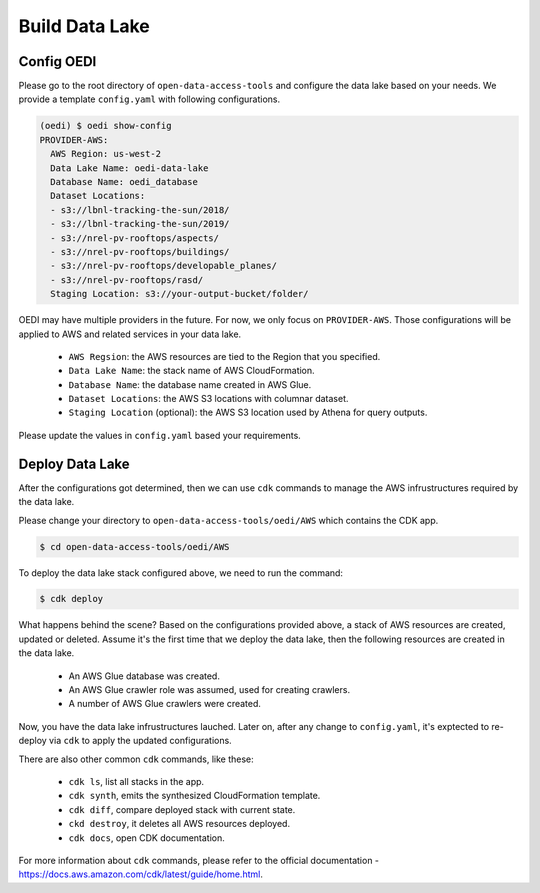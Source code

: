Build Data Lake
===============

Config OEDI
-----------
Please go to the root directory of ``open-data-access-tools`` and 
configure the data lake based on your needs. We provide a template
``config.yaml`` with following configurations.

.. code-block:: bash

    (oedi) $ oedi show-config
    PROVIDER-AWS:
      AWS Region: us-west-2
      Data Lake Name: oedi-data-lake
      Database Name: oedi_database
      Dataset Locations:
      - s3://lbnl-tracking-the-sun/2018/
      - s3://lbnl-tracking-the-sun/2019/
      - s3://nrel-pv-rooftops/aspects/
      - s3://nrel-pv-rooftops/buildings/
      - s3://nrel-pv-rooftops/developable_planes/
      - s3://nrel-pv-rooftops/rasd/
      Staging Location: s3://your-output-bucket/folder/

OEDI may have multiple providers in the future. For now, we only focus on ``PROVIDER-AWS``.
Those configurations will be applied to AWS and related services in your data lake.

    * ``AWS Regsion``: the AWS resources are tied to the Region that you specified.
    * ``Data Lake Name``: the stack name of AWS CloudFormation.
    * ``Database Name``: the database name created in AWS Glue.
    * ``Dataset Locations``: the AWS S3 locations with columnar dataset.
    * ``Staging Location`` (optional): the AWS S3 location used by Athena for query outputs.

Please update the values in ``config.yaml`` based your requirements.

Deploy Data Lake
----------------
After the configurations got determined, then we can use ``cdk`` commands to manage the 
AWS infrustructures required by the data lake.

Please change your directory to ``open-data-access-tools/oedi/AWS`` which contains the CDK
app. 

.. code-block:: bash

    $ cd open-data-access-tools/oedi/AWS

To deploy the data lake stack configured above, we need to run the command:

.. code-block:: bash

    $ cdk deploy

What happens behind the scene? Based on the configurations provided above, a stack of AWS 
resources are created, updated or deleted. Assume it's the first time that we deploy the 
data lake, then the following resources are created in the data lake.

    * An AWS Glue database was created.
    * An AWS Glue crawler role was assumed, used for creating crawlers.
    * A number of AWS Glue crawlers were created.

Now, you have the data lake infrustructures lauched. Later on, after any change to ``config.yaml``,
it's exptected to re-deploy via ``cdk`` to apply the updated configurations.

There are also other common ``cdk`` commands, like these:

    * ``cdk ls``, list all stacks in the app.
    * ``cdk synth``, emits the synthesized CloudFormation template.
    * ``cdk diff``, compare deployed stack with current state.
    * ``ckd destroy``, it deletes all AWS resources deployed.
    * ``cdk docs``, open CDK documentation. 

For more information about ``cdk`` commands, please refer to the official documentation -
https://docs.aws.amazon.com/cdk/latest/guide/home.html.

